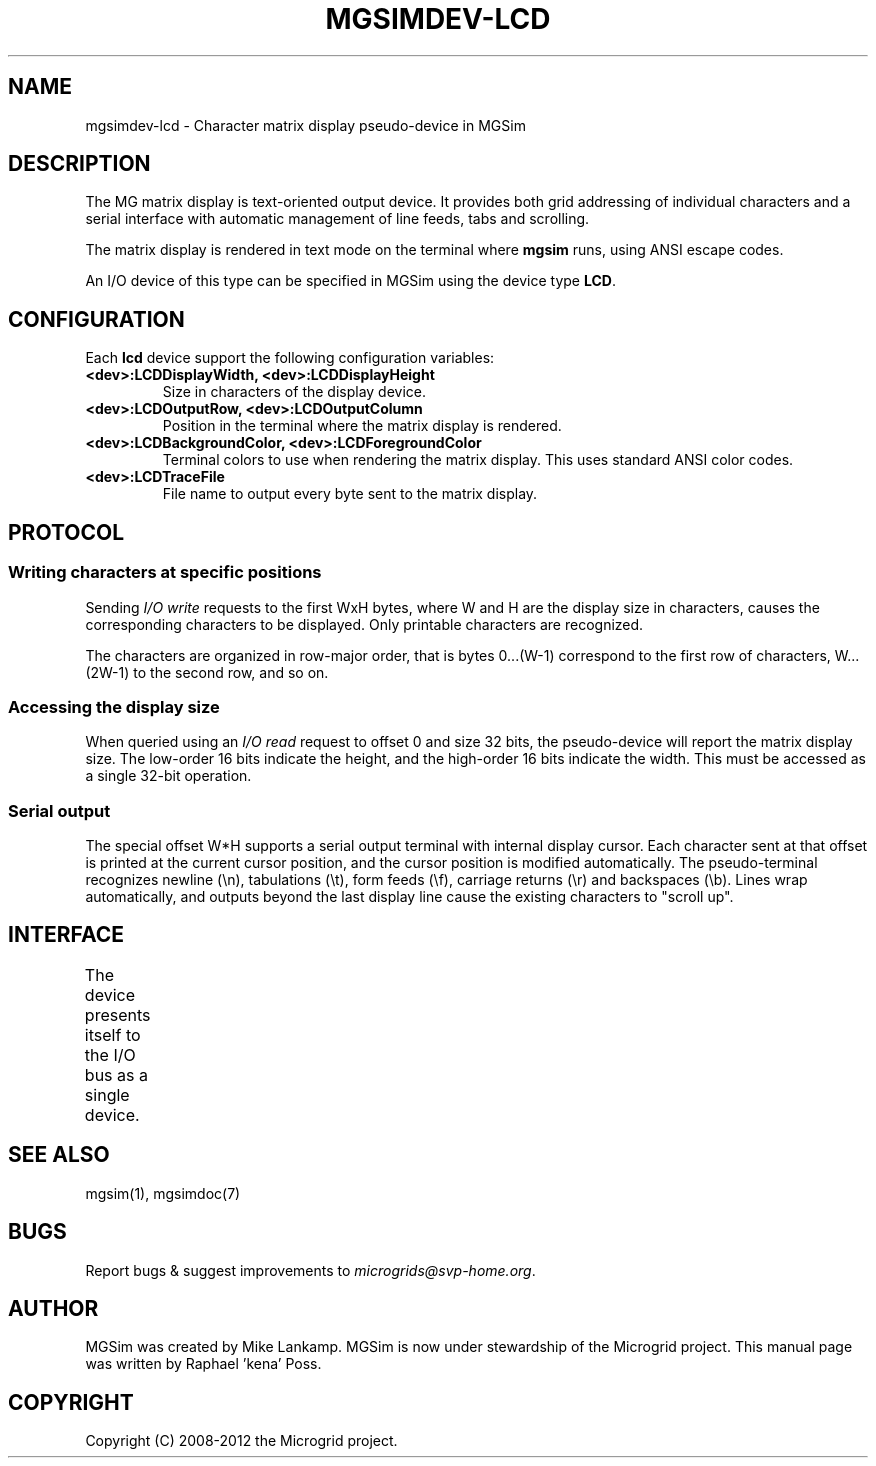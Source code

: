 .\" Man page generated from reStructuredText.
.
.TH MGSIMDEV-LCD 7 "August 2012" "3.4.90-5937" ""
.SH NAME
mgsimdev-lcd \- Character matrix display pseudo-device in MGSim
.
.nr rst2man-indent-level 0
.
.de1 rstReportMargin
\\$1 \\n[an-margin]
level \\n[rst2man-indent-level]
level margin: \\n[rst2man-indent\\n[rst2man-indent-level]]
-
\\n[rst2man-indent0]
\\n[rst2man-indent1]
\\n[rst2man-indent2]
..
.de1 INDENT
.\" .rstReportMargin pre:
. RS \\$1
. nr rst2man-indent\\n[rst2man-indent-level] \\n[an-margin]
. nr rst2man-indent-level +1
.\" .rstReportMargin post:
..
.de UNINDENT
. RE
.\" indent \\n[an-margin]
.\" old: \\n[rst2man-indent\\n[rst2man-indent-level]]
.nr rst2man-indent-level -1
.\" new: \\n[rst2man-indent\\n[rst2man-indent-level]]
.in \\n[rst2man-indent\\n[rst2man-indent-level]]u
..
.SH DESCRIPTION
.sp
The MG matrix display is text\-oriented output device. It provides both
grid addressing of individual characters and a serial interface with
automatic management of line feeds, tabs and scrolling.
.sp
The matrix display is rendered in text mode on the terminal where
\fBmgsim\fP runs, using ANSI escape codes.
.sp
An I/O device of this type can be specified in MGSim using the device
type \fBLCD\fP\&.
.SH CONFIGURATION
.sp
Each \fBlcd\fP device support the following configuration variables:
.INDENT 0.0
.TP
.B \fB<dev>:LCDDisplayWidth\fP, \fB<dev>:LCDDisplayHeight\fP
Size in characters of the display device.
.TP
.B \fB<dev>:LCDOutputRow\fP, \fB<dev>:LCDOutputColumn\fP
Position in the terminal where the matrix display is rendered.
.TP
.B \fB<dev>:LCDBackgroundColor\fP, \fB<dev>:LCDForegroundColor\fP
Terminal colors to use when rendering the matrix display. This
uses standard ANSI color codes.
.TP
.B \fB<dev>:LCDTraceFile\fP
File name to output every byte sent to the matrix display.
.UNINDENT
.SH PROTOCOL
.SS Writing characters at specific positions
.sp
Sending \fII/O write\fP requests to the first WxH bytes, where W and H are
the display size in characters, causes the corresponding characters to
be displayed. Only printable characters are recognized.
.sp
The characters are organized in row\-major order, that is bytes
0...(W\-1) correspond to the first row of characters, W...(2W\-1) to the
second row, and so on.
.SS Accessing the display size
.sp
When queried using an \fII/O read\fP request to offset 0 and size 32 bits,
the pseudo\-device will report the matrix display size.  The low\-order
16 bits indicate the height, and the high\-order 16 bits indicate the
width. This must be accessed as a single 32\-bit operation.
.SS Serial output
.sp
The special offset W*H supports a serial output terminal with internal
display cursor.  Each character sent at that offset is printed at the
current cursor position, and the cursor position is modified
automatically. The pseudo\-terminal recognizes newline (\en),
tabulations (\et), form feeds (\ef), carriage returns (\er) and
backspaces (\eb). Lines wrap automatically, and outputs beyond the last
display line cause the existing characters to "scroll up".
.SH INTERFACE
.sp
The device presents itself to the I/O bus as a single device.
.TS
center;
|l|l|l|l|.
_
T{
Address
T}	T{
Access width
T}	T{
Mode
T}	T{
Description
T}
_
T{
0
T}	T{
4 bytes
T}	T{
Read
T}	T{
Display size (see below)
T}
_
T{
0 to W*H\-1
T}	T{
(any)
T}	T{
Write
T}	T{
Grid\-addressed output buffer
T}
_
T{
W*H
T}	T{
1 byte
T}	T{
Write
T}	T{
Serial output
T}
_
.TE
.SH SEE ALSO
.sp
mgsim(1), mgsimdoc(7)
.SH BUGS
.sp
Report bugs & suggest improvements to \fI\%microgrids@svp\-home.org\fP\&.
.SH AUTHOR
MGSim was created by Mike Lankamp. MGSim is now under
stewardship of the Microgrid project. This manual page was written
by Raphael 'kena' Poss.
.SH COPYRIGHT
Copyright (C) 2008-2012 the Microgrid project.
.\" Generated by docutils manpage writer.
.
